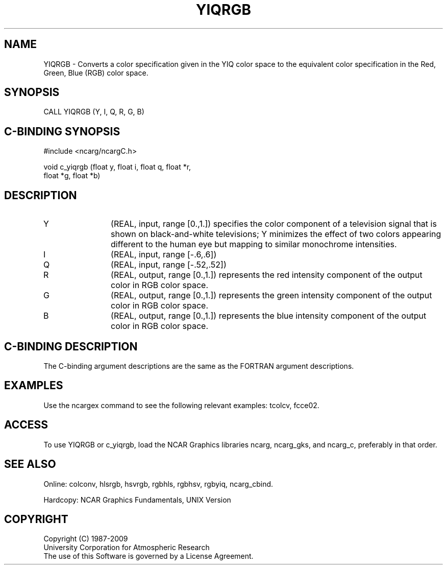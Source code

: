 .TH YIQRGB 3NCARG "March 1993" UNIX "NCAR GRAPHICS"
.na
.nh
.SH NAME
YIQRGB - Converts a color specification given in the YIQ
color space to the equivalent color specification in the
Red, Green, Blue (RGB) color space.
.SH SYNOPSIS
CALL YIQRGB (Y, I, Q, R, G, B)
.SH C-BINDING SYNOPSIS
#include <ncarg/ncargC.h>
.sp
void c_yiqrgb (float y, float i, float q, float *r, 
.br
float *g, float *b)
.SH DESCRIPTION 
.IP Y 12
(REAL, input, range [0.,1.]) 
specifies the color
component of a television signal that is shown on
black-and-white televisions; Y minimizes the effect of
two colors appearing different to the human eye but
mapping to similar monochrome intensities.
.IP I 12
(REAL, input, range [-.6,.6])
.IP Q 12
(REAL, input, range [-.52,.52])
.IP R 12
(REAL, output, range [0.,1.]) 
represents
the red intensity component of the output color in RGB
color space.
.IP G 12
(REAL, output, range [0.,1.]) 
represents
the green intensity component of the output color in
RGB color space.
.IP B 12
(REAL, output, range [0.,1.]) 
represents
the blue intensity component of the output color in RGB
color space.
.SH C-BINDING DESCRIPTION
The C-binding argument descriptions are the same as the FORTRAN 
argument descriptions.
.SH EXAMPLES
Use the ncargex command to see the following relevant
examples:  
tcolcv,
fcce02.
.SH ACCESS
To use YIQRGB or c_yiqrgb, load the NCAR Graphics libraries ncarg, ncarg_gks,
and ncarg_c, preferably in that order.  
.SH SEE ALSO
Online:
colconv,
hlsrgb,
hsvrgb,
rgbhls,
rgbhsv,
rgbyiq,
ncarg_cbind.
.sp
Hardcopy:
NCAR Graphics Fundamentals, UNIX Version
.SH COPYRIGHT
Copyright (C) 1987-2009
.br
University Corporation for Atmospheric Research
.br
The use of this Software is governed by a License Agreement.
